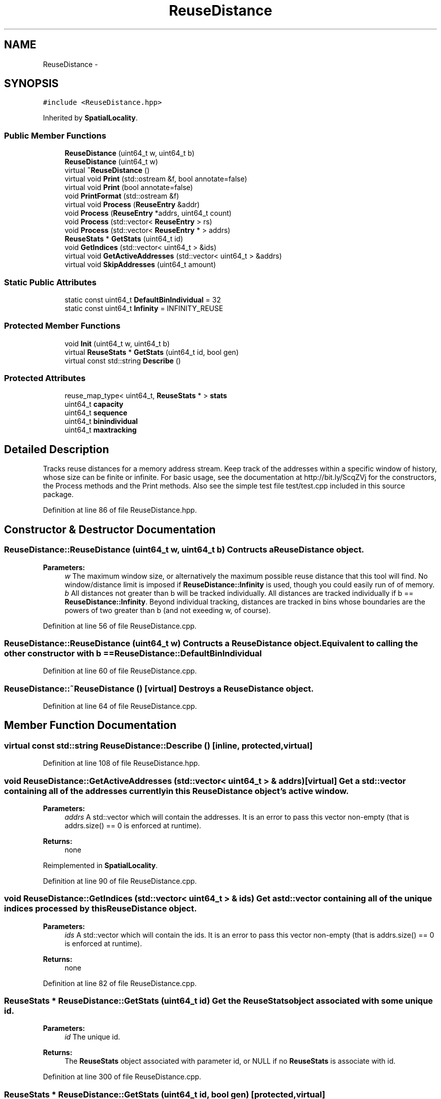 .TH "ReuseDistance" 3 "21 Oct 2012" "Version 0.01" "ReuseDistance" \" -*- nroff -*-
.ad l
.nh
.SH NAME
ReuseDistance \- 
.SH SYNOPSIS
.br
.PP
.PP
\fC#include <ReuseDistance.hpp>\fP
.PP
Inherited by \fBSpatialLocality\fP.
.SS "Public Member Functions"

.in +1c
.ti -1c
.RI "\fBReuseDistance\fP (uint64_t w, uint64_t b)"
.br
.ti -1c
.RI "\fBReuseDistance\fP (uint64_t w)"
.br
.ti -1c
.RI "virtual \fB~ReuseDistance\fP ()"
.br
.ti -1c
.RI "virtual void \fBPrint\fP (std::ostream &f, bool annotate=false)"
.br
.ti -1c
.RI "virtual void \fBPrint\fP (bool annotate=false)"
.br
.ti -1c
.RI "void \fBPrintFormat\fP (std::ostream &f)"
.br
.ti -1c
.RI "virtual void \fBProcess\fP (\fBReuseEntry\fP &addr)"
.br
.ti -1c
.RI "void \fBProcess\fP (\fBReuseEntry\fP *addrs, uint64_t count)"
.br
.ti -1c
.RI "void \fBProcess\fP (std::vector< \fBReuseEntry\fP > rs)"
.br
.ti -1c
.RI "void \fBProcess\fP (std::vector< \fBReuseEntry\fP * > addrs)"
.br
.ti -1c
.RI "\fBReuseStats\fP * \fBGetStats\fP (uint64_t id)"
.br
.ti -1c
.RI "void \fBGetIndices\fP (std::vector< uint64_t > &ids)"
.br
.ti -1c
.RI "virtual void \fBGetActiveAddresses\fP (std::vector< uint64_t > &addrs)"
.br
.ti -1c
.RI "virtual void \fBSkipAddresses\fP (uint64_t amount)"
.br
.in -1c
.SS "Static Public Attributes"

.in +1c
.ti -1c
.RI "static const uint64_t \fBDefaultBinIndividual\fP = 32"
.br
.ti -1c
.RI "static const uint64_t \fBInfinity\fP = INFINITY_REUSE"
.br
.in -1c
.SS "Protected Member Functions"

.in +1c
.ti -1c
.RI "void \fBInit\fP (uint64_t w, uint64_t b)"
.br
.ti -1c
.RI "virtual \fBReuseStats\fP * \fBGetStats\fP (uint64_t id, bool gen)"
.br
.ti -1c
.RI "virtual const std::string \fBDescribe\fP ()"
.br
.in -1c
.SS "Protected Attributes"

.in +1c
.ti -1c
.RI "reuse_map_type< uint64_t, \fBReuseStats\fP * > \fBstats\fP"
.br
.ti -1c
.RI "uint64_t \fBcapacity\fP"
.br
.ti -1c
.RI "uint64_t \fBsequence\fP"
.br
.ti -1c
.RI "uint64_t \fBbinindividual\fP"
.br
.ti -1c
.RI "uint64_t \fBmaxtracking\fP"
.br
.in -1c
.SH "Detailed Description"
.PP 
Tracks reuse distances for a memory address stream. Keep track of the addresses within a specific window of history, whose size can be finite or infinite. For basic usage, see the documentation at http://bit.ly/ScqZVj for the constructors, the Process methods and the Print methods. Also see the simple test file test/test.cpp included in this source package. 
.PP
Definition at line 86 of file ReuseDistance.hpp.
.SH "Constructor & Destructor Documentation"
.PP 
.SS "ReuseDistance::ReuseDistance (uint64_t w, uint64_t b)"Contructs a \fBReuseDistance\fP object.
.PP
\fBParameters:\fP
.RS 4
\fIw\fP The maximum window size, or alternatively the maximum possible reuse distance that this tool will find. No window/distance limit is imposed if \fBReuseDistance::Infinity\fP is used, though you could easily run of of memory. 
.br
\fIb\fP All distances not greater than b will be tracked individually. All distances are tracked individually if b == \fBReuseDistance::Infinity\fP. Beyond individual tracking, distances are tracked in bins whose boundaries are the powers of two greater than b (and not exeeding w, of course). 
.RE
.PP

.PP
Definition at line 56 of file ReuseDistance.cpp.
.SS "ReuseDistance::ReuseDistance (uint64_t w)"Contructs a \fBReuseDistance\fP object. Equivalent to calling the other constructor with b == \fBReuseDistance::DefaultBinIndividual\fP 
.PP
Definition at line 60 of file ReuseDistance.cpp.
.SS "ReuseDistance::~ReuseDistance ()\fC [virtual]\fP"Destroys a \fBReuseDistance\fP object. 
.PP
Definition at line 64 of file ReuseDistance.cpp.
.SH "Member Function Documentation"
.PP 
.SS "virtual const std::string ReuseDistance::Describe ()\fC [inline, protected, virtual]\fP"
.PP
Definition at line 108 of file ReuseDistance.hpp.
.SS "void ReuseDistance::GetActiveAddresses (std::vector< uint64_t > & addrs)\fC [virtual]\fP"Get a std::vector containing all of the addresses currently in this \fBReuseDistance\fP object's active window.
.PP
\fBParameters:\fP
.RS 4
\fIaddrs\fP A std::vector which will contain the addresses. It is an error to pass this vector non-empty (that is addrs.size() == 0 is enforced at runtime).
.RE
.PP
\fBReturns:\fP
.RS 4
none 
.RE
.PP

.PP
Reimplemented in \fBSpatialLocality\fP.
.PP
Definition at line 90 of file ReuseDistance.cpp.
.SS "void ReuseDistance::GetIndices (std::vector< uint64_t > & ids)"Get a std::vector containing all of the unique indices processed by this \fBReuseDistance\fP object.
.PP
\fBParameters:\fP
.RS 4
\fIids\fP A std::vector which will contain the ids. It is an error to pass this vector non-empty (that is addrs.size() == 0 is enforced at runtime).
.RE
.PP
\fBReturns:\fP
.RS 4
none 
.RE
.PP

.PP
Definition at line 82 of file ReuseDistance.cpp.
.SS "\fBReuseStats\fP * ReuseDistance::GetStats (uint64_t id)"Get the \fBReuseStats\fP object associated with some unique id.
.PP
\fBParameters:\fP
.RS 4
\fIid\fP The unique id.
.RE
.PP
\fBReturns:\fP
.RS 4
The \fBReuseStats\fP object associated with parameter id, or NULL if no \fBReuseStats\fP is associate with id. 
.RE
.PP

.PP
Definition at line 300 of file ReuseDistance.cpp.
.SS "\fBReuseStats\fP * ReuseDistance::GetStats (uint64_t id, bool gen)\fC [protected, virtual]\fP"
.PP
Definition at line 259 of file ReuseDistance.cpp.
.SS "void ReuseDistance::Init (uint64_t w, uint64_t b)\fC [protected]\fP"
.PP
Definition at line 40 of file ReuseDistance.cpp.
.SS "void ReuseDistance::Print (bool annotate = \fCfalse\fP)\fC [virtual]\fP"Print statistics for this \fBReuseDistance\fP to std::cout. See the other version of \fBReuseDistance::Print\fP for information about output format.
.PP
\fBParameters:\fP
.RS 4
\fIannotate\fP Also print annotations describing the meaning of output fields, preceded by a '#'.
.RE
.PP
\fBReturns:\fP
.RS 4
none 
.RE
.PP

.PP
Definition at line 100 of file ReuseDistance.cpp.
.SS "virtual void ReuseDistance::Print (std::ostream & f, bool annotate = \fCfalse\fP)\fC [virtual]\fP"Print statistics for this \fBReuseDistance\fP to an output stream. The first line of the output is 7 tokens: [1] a string identifier for the class (REUSESTATS or SPATIALSTATS), [2] the capacity or window size (0 == unlimited), [3] the maximum individual value being tracked, above which values are tracked by bins whose boundaries are powers of 2, [4] the maximum value to track, above which any value is considered a miss. For \fBReuseDistance\fP, this is equal to the capacity, for subclasses this can be different. [6] the number of ids that will be printed, [6] the total number of accesses made (the number of \fBReuseEntry\fP elements that were Process'ed) and [7] the number of accesses that cold-misses or were outside the window range. The stats for individual ids are printed on subsequent lines. The printing of each id begins with a line which is comprised of 4 tokens: [1] a string identifier (REUSEID or SPATIALID), [2] the id, [3] the number of accesses to that id and [4] the number of accesses for that id that were cold-misses or were outside the window range. Each subsequent line contains information about a single bin for that id. These lines have 3 tokens: [1] and [2] the lower and upper boundaries (both inclusive) of the bin and [3] the number of accesses falling into that bin. See also \fBReuseDistance::PrintFormat\fP
.PP
\fBParameters:\fP
.RS 4
\fIf\fP The output stream to print results to. 
.br
\fIannotate\fP Also print annotations describing the meaning of output fields, preceded by a '#'.
.RE
.PP
\fBReturns:\fP
.RS 4
none 
.RE
.PP

.SS "void ReuseDistance::PrintFormat (std::ostream & f)"Print information about the output format of \fBReuseDistance\fP or one of its subclasses
.PP
\fBParameters:\fP
.RS 4
\fIf\fP The stream to receive the output.
.RE
.PP
\fBReturns:\fP
.RS 4
none 
.RE
.PP

.SS "void ReuseDistance::Process (std::vector< \fBReuseEntry\fP * > addrs)"Process multiple memory addresses. Equivalent to calling Process on each element of the input vector.
.PP
\fBParameters:\fP
.RS 4
\fIaddrs\fP A std::vector of memory addresses to process.
.RE
.PP
\fBReturns:\fP
.RS 4
none 
.RE
.PP

.SS "void ReuseDistance::Process (std::vector< \fBReuseEntry\fP > rs)"Process multiple memory addresses. Equivalent to calling Process on each element of the input vector.
.PP
\fBParameters:\fP
.RS 4
\fIaddrs\fP A std::vector of memory addresses to process.
.RE
.PP
\fBReturns:\fP
.RS 4
none 
.RE
.PP

.SS "void ReuseDistance::Process (\fBReuseEntry\fP * addrs, uint64_t count)"Process multiple memory addresses. Equivalent to calling Process on each element of the input array.
.PP
\fBParameters:\fP
.RS 4
\fIaddrs\fP An array of structures describing memory addresses to process. 
.br
\fIcount\fP The number of elements in addrs.
.RE
.PP
\fBReturns:\fP
.RS 4
none 
.RE
.PP

.PP
Definition at line 104 of file ReuseDistance.cpp.
.SS "void ReuseDistance::Process (\fBReuseEntry\fP & addr)\fC [virtual]\fP"Process a single memory address.
.PP
\fBParameters:\fP
.RS 4
\fIaddr\fP The structure describing the memory address to process.
.RE
.PP
\fBReturns:\fP
.RS 4
none 
.RE
.PP

.PP
Reimplemented in \fBSpatialLocality\fP.
.PP
Definition at line 138 of file ReuseDistance.cpp.
.SS "void ReuseDistance::SkipAddresses (uint64_t amount)\fC [virtual]\fP"Pretend that some number of addresses in the stream were skipped. Useful for intervel-based sampling. This has the effect of flushing the entire window.
.PP
\fBParameters:\fP
.RS 4
\fIamount\fP The number of addresses to skip.
.RE
.PP
\fBReturns:\fP
.RS 4
none 
.RE
.PP

.PP
Reimplemented in \fBSpatialLocality\fP.
.PP
Definition at line 124 of file ReuseDistance.cpp.
.SH "Member Data Documentation"
.PP 
.SS "uint64_t \fBReuseDistance::binindividual\fP\fC [protected]\fP"
.PP
Definition at line 103 of file ReuseDistance.hpp.
.SS "uint64_t \fBReuseDistance::capacity\fP\fC [protected]\fP"
.PP
Definition at line 101 of file ReuseDistance.hpp.
.SS "const uint64_t \fBReuseDistance::DefaultBinIndividual\fP = 32\fC [static]\fP"
.PP
Definition at line 112 of file ReuseDistance.hpp.
.SS "const uint64_t \fBReuseDistance::Infinity\fP = INFINITY_REUSE\fC [static]\fP"
.PP
Definition at line 113 of file ReuseDistance.hpp.
.SS "uint64_t \fBReuseDistance::maxtracking\fP\fC [protected]\fP"
.PP
Definition at line 104 of file ReuseDistance.hpp.
.SS "uint64_t \fBReuseDistance::sequence\fP\fC [protected]\fP"
.PP
Definition at line 102 of file ReuseDistance.hpp.
.SS "reuse_map_type<uint64_t, \fBReuseStats\fP*> \fBReuseDistance::stats\fP\fC [protected]\fP"
.PP
Definition at line 99 of file ReuseDistance.hpp.

.SH "Author"
.PP 
Generated automatically by Doxygen for ReuseDistance from the source code.
